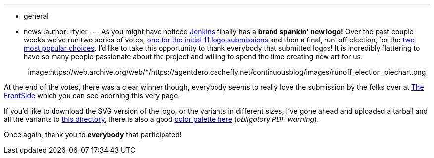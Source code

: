 ---
:layout: post
:title: Jenkins' New Look
:nodeid: 299
:created: 1302801052
:tags:
  - general
  - news
:author: rtyler
---
As you might have noticed https://twitter.com/jenkinsci/[Jenkins] finally has
a *brand spankin' new logo!* Over the past couple weeks we've run two series
of votes, https://jenkins-ci.org/content/polls-are-open-jenkins-logo-contest[one for the initial 11 logo
submissions]
and then a final, run-off election, for the https://jenkins-ci.org/content/final-two-run-vote-new-jenkins-logo[two most popular
choices].
I'd like to take this opportunity to thank everybody that submitted logos! It
is incredibly flattering to have so many people passionate about the project
and willing to spend the time creating new art for us.+++<center>+++image:https://web.archive.org/web/*/https://agentdero.cachefly.net/continuousblog/images/runoff_election_piechart.png[Runoff election pie chart]+++</center>+++

At the end of the votes, there was a clear winner though, everybody seems to
really love the submission by the folks over at https://thefrontside.net/[The
FrontSide] which you can see adorning this very page.

If you'd like to download the SVG version of the logo, or the variants in different sizes, I've gone ahead and uploaded a tarball and all the variants to http://mirrors.jenkins-ci.org/art/[this directory], there is also a good http://mirrors.jenkins-ci.org/art/jenkins_colors.pdf[color palette here] (_obligatory PDF warning_).

Once again, thank you to *everybody* that participated!

